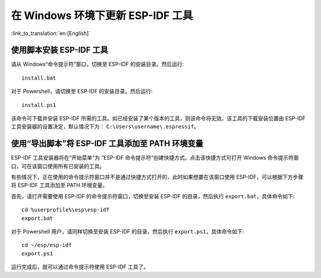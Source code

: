 *************************************************
在 Windows 环境下更新 ESP-IDF 工具
*************************************************

:link_to_translation:`en:[English]`

.. _get-started-install_bat-windows:

使用脚本安装 ESP-IDF 工具
====================================

请从 Windows“命令提示符”窗口，切换至 ESP-IDF 的安装目录。然后运行::

    install.bat

对于 Powershell，请切换至 ESP-IDF 的安装目录。然后运行::

    install.ps1

该命令可下载并安装 ESP-IDF 所需的工具。如已经安装了某个版本的工具，则该命令将无效。该工具的下载安装位置由 ESP-IDF 工具安装器的设置决定，默认情况下为： ``C:\Users\username\.espressif``。

.. _get-started-export_bat-windows:

使用“导出脚本”将 ESP-IDF 工具添加至 PATH 环境变量
=================================================================================

ESP-IDF 工具安装器将在“开始菜单”为 “ESP-IDF 命令提示符”创建快捷方式。点击该快捷方式可打开 Windows 命令提示符窗口，可在该窗口使用所有已安装的工具。

有些情况下，正在使用的命令提示符窗口并不是通过快捷方式打开的，此时如果想要在该窗口使用 ESP-IDF，可以根据下方步骤将 ESP-IDF 工具添加至 PATH 环境变量。

首先，请打开需要使用 ESP-IDF 的命令提示符窗口，切换至安装 ESP-IDF 的目录，然后执行 ``export.bat``，具体命令如下::

    cd %userprofile%\esp\esp-idf
    export.bat

对于 Powershell 用户，请同样切换至安装 ESP-IDF 的目录，然后执行 ``export.ps1``，具体命令如下::

    cd ~/esp/esp-idf
    export.ps1

运行完成后，就可以通过命令提示符使用 ESP-IDF 工具了。
